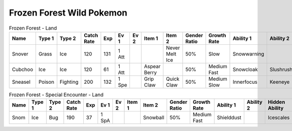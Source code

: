 Frozen Forest Wild Pokemon
--------------------------

.. list-table:: Frozen Forest - Land
   :widths: 7, 7, 7, 7, 7, 7, 7, 7, 7, 7, 7, 7, 7, 7
   :header-rows: 1

   * - Name
     - Type 1
     - Type 2
     - Catch Rate
     - Exp
     - Ev 1
     - Ev 2
     - Item 1
     - Item 2
     - Gender Ratio
     - Growth Rate
     - Ability 1
     - Ability 2
     - Hidden Ability
   * - Snover
     - Grass
     - Ice
     - 120
     - 131
     - 1 Att
     - 
     - 
     - Never Melt Ice
     - 50%
     - Slow
     - Snowwarning
     - 
     - Soundproof
   * - Cubchoo
     - Ice
     - Ice
     - 120
     - 61
     - 1 Att
     - 
     - Aspear Berry
     - 
     - 50%
     - Medium Fast
     - Snowcloak
     - Slushrush
     - Rattled
   * - Sneasel
     - Poison
     - Fighting
     - 200
     - 132
     - 1 Spe
     - 
     - Grip Claw
     - Quick Claw
     - 50%
     - Medium Slow
     - Innerfocus
     - Keeneye
     - Poisontouch

.. list-table:: Frozen Forest - Special Encounter - Land
   :widths: 7, 7, 7, 7, 7, 7, 7, 7, 7, 7, 7, 7, 7, 7
   :header-rows: 1

   * - Name
     - Type 1
     - Type 2
     - Catch Rate
     - Exp
     - Ev 1
     - Ev 2
     - Item 1
     - Item 2
     - Gender Ratio
     - Growth Rate
     - Ability 1
     - Ability 2
     - Hidden Ability
   * - Snom
     - Ice
     - Bug
     - 190
     - 37
     - 1 SpA
     - 
     - 
     - Snowball
     - 50%
     - Medium Fast
     - Shielddust
     - 
     - Icescales

